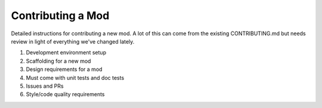 Contributing a Mod
==================

Detailed instructions for contributing a new mod. A lot of this can come from
the existing CONTRIBUTING.md but needs review in light of everything we've
changed lately.

1. Development environment setup
2. Scaffolding for a new mod
3. Design requirements for a mod
4. Must come with unit tests and doc tests
5. Issues and PRs
6. Style/code quality requirements
